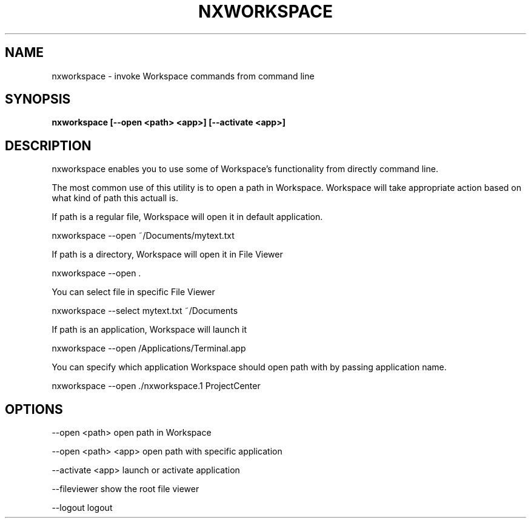 .\"nxworkspace(1) man page
.\"put together by onflapp
.\"Copyright (C) 2020 Free Software Foundation, Inc.
.\"Copying and distribution of this file, with or without modification,
.\"are permitted in any medium without royalty provided the copyright
.\"notice and this notice are preserved.
.\"
.\"Process this file with
.\"groff -man -Tascii nxworkspace.1
.\"
.TH NXWORKSPACE 1 "August 2020" GSDE "User Manual"
.SH NAME
nxworkspace \- invoke Workspace commands from command line
.SH SYNOPSIS
.B nxworkspace [--open <path> <app>] [--activate <app>]
.P
.SH DESCRIPTION
.P
nxworkspace enables you to use some of Workspace's functionality from directly command line. 

The most common use of this utility is to open a path in Workspace. Workspace will take appropriate action based on what kind of path this actuall is.

If path is a regular file, Workspace will open it in default application.

  nxworkspace --open ~/Documents/mytext.txt

If path is a directory, Workspace will open it in File Viewer

  nxworkspace --open .

You can select file in specific File Viewer

  nxworkspace --select mytext.txt ~/Documents

If path is an application, Workspace will launch it

  nxworkspace --open /Applications/Terminal.app

You can specify which application Workspace should open path with by passing application name.

  nxworkspace --open ./nxworkspace.1 ProjectCenter

.SH OPTIONS
.P
--open <path>       open path in Workspace

--open <path> <app> open path with specific application

--activate <app>    launch or activate application

--fileviewer        show the root file viewer

--logout            logout
.P
